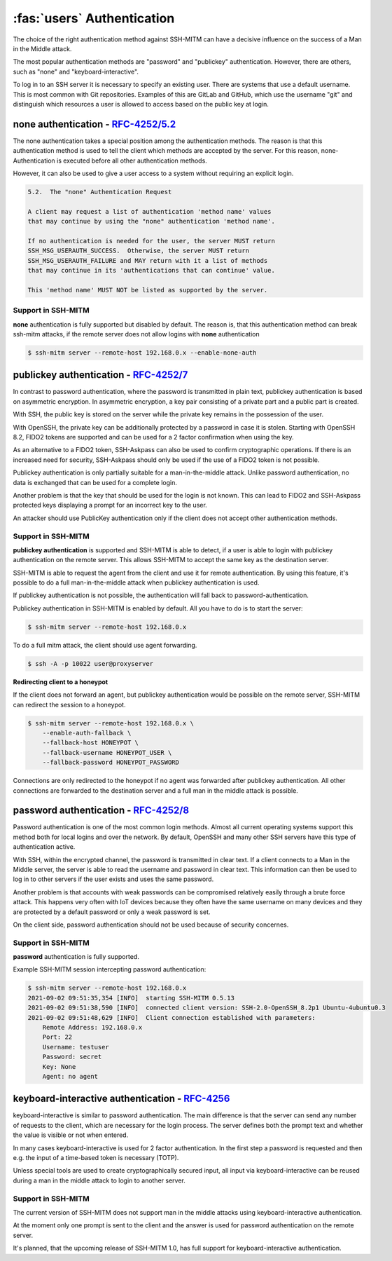 :fas:`users` Authentication
===========================

The choice of the right authentication method against SSH-MITM can have a decisive influence on the success of a Man in the Middle attack.

The most popular authentication methods are "password" and "publickey" authentication. However, there are others, such as "none" and "keyboard-interactive".

To log in to an SSH server it is necessary to specify an existing user. There are systems that use a default username.
This is most common with Git repositories. Examples of this are GitLab and GitHub, which use the username "git" and distinguish which
resources a user is allowed to access based on the public key at login.


**none** authentication - `RFC-4252/5.2 <https://datatracker.ietf.org/doc/html/rfc4252#section-5.2>`_
-----------------------------------------------------------------------------------------------------

The none authentication takes a special position among the authentication methods.
The reason is that this authentication method is used to tell the client which methods are accepted by the server.
For this reason, none-Authentication is executed before all other authentication methods.

However, it can also be used to give a user access to a system without requiring an explicit login.

.. code-block:: none
    :class: no-copybutton

    5.2.  The "none" Authentication Request

    A client may request a list of authentication 'method name' values
    that may continue by using the "none" authentication 'method name'.

    If no authentication is needed for the user, the server MUST return
    SSH_MSG_USERAUTH_SUCCESS.  Otherwise, the server MUST return
    SSH_MSG_USERAUTH_FAILURE and MAY return with it a list of methods
    that may continue in its 'authentications that can continue' value.

    This 'method name' MUST NOT be listed as supported by the server.

Support in SSH-MITM
"""""""""""""""""""

**none** authentication is fully supported but disabled by default. The reason is, that this authentication method can
break ssh-mitm attacks, if the remote server does not allow logins with **none** authentication

.. code-block::

    $ ssh-mitm server --remote-host 192.168.0.x --enable-none-auth


**publickey** authentication - `RFC-4252/7 <https://datatracker.ietf.org/doc/html/rfc4252#section-7>`_
------------------------------------------------------------------------------------------------------

In contrast to password authentication, where the password is transmitted in plain text, publickey authentication is based on asymmetric encryption. In asymmetric encryption, a key pair consisting of a private part and a public part is created.

With SSH, the public key is stored on the server while the private key remains in the possession of the user.

With OpenSSH, the private key can be additionally protected by a password in case it is stolen. Starting with OpenSSH 8.2, FIDO2 tokens are supported and can be used for a 2 factor confirmation when using the key.

As an alternative to a FIDO2 token, SSH-Askpass can also be used to confirm cryptographic operations. If there is an increased need for security, SSH-Askpass should only be used if the use of a FIDO2 token is not possible.

Publickey authentication is only partially suitable for a man-in-the-middle attack. Unlike password authentication, no data is exchanged that can be used for a complete login.

Another problem is that the key that should be used for the login is not known. This can lead to FIDO2 and SSH-Askpass protected keys displaying a prompt for an incorrect key to the user.

An attacker should use PublicKey authentication only if the client does not accept other authentication methods.


Support in SSH-MITM
"""""""""""""""""""

**publickey authentication** is supported and SSH-MITM is able to detect,
if a user is able to login with publickey authentication on the remote server.
This allows SSH-MITM to accept the same key as the destination server.

SSH-MITM is able to request the agent from the client and use
it for remote authentication. By using this feature, it's possible
to do a full man-in-the-middle attack when publickey authentication is used.

If publickey authentication is not possible, the
authentication will fall back to password-authentication.

Publickey authentication in SSH-MITM is enabled by default.
All you have to do is to start the server:

.. code-block:: none

    $ ssh-mitm server --remote-host 192.168.0.x

To do a full mitm attack, the client should use agent forwarding.

.. code-block:: none

    $ ssh -A -p 10022 user@proxyserver

**Redirecting client to a honeypot**

If the client does not forward an agent, but publickey authentication would be possible on the remote server,
SSH-MITM can redirect the session to a honeypot.

.. code-block:: none

    $ ssh-mitm server --remote-host 192.168.0.x \
        --enable-auth-fallback \
        --fallback-host HONEYPOT \
        --fallback-username HONEYPOT_USER \
        --fallback-password HONEYPOT_PASSWORD

Connections are only redirected to the honeypot if no agent was forwarded after publickey authentication.
All other connections are forwarded to the destination server and a full man in the middle attack is possible.


**password** authentication - `RFC-4252/8 <https://datatracker.ietf.org/doc/html/rfc4252#section-8>`_
-----------------------------------------------------------------------------------------------------

Password authentication is one of the most common login methods. Almost all current operating systems support this method both for local logins and over the network. By default, OpenSSH and many other SSH servers have this type of authentication active.

With SSH, within the encrypted channel, the password is transmitted in clear text. If a client connects to a Man in the Middle server, the server is able to read the username and password in clear text. This information can then be used to log in to other servers if the user exists and uses the same password.

Another problem is that accounts with weak passwords can be compromised relatively easily through a brute force attack. This happens very often with IoT devices because they often have the same username on many devices and they are protected by a default password or only a weak password is set.

On the client side, password authentication should not be used because of security concernes.


Support in SSH-MITM
"""""""""""""""""""

**password** authentication is fully supported.

Example SSH-MITM session intercepting password authentication:

.. code-block:: none

    $ ssh-mitm server --remote-host 192.168.0.x
    2021-09-02 09:51:35,354 [INFO]  starting SSH-MITM 0.5.13
    2021-09-02 09:51:38,590 [INFO]  connected client version: SSH-2.0-OpenSSH_8.2p1 Ubuntu-4ubuntu0.3
    2021-09-02 09:51:48,629 [INFO]  Client connection established with parameters:
        Remote Address: 192.168.0.x
        Port: 22
        Username: testuser
        Password: secret
        Key: None
        Agent: no agent


**keyboard-interactive** authentication - `RFC-4256 <https://datatracker.ietf.org/doc/html/rfc4256>`_
-----------------------------------------------------------------------------------------------------

keyboard-interactive is similar to password authentication. The main difference is that the server can send any number of requests to the client, which are necessary for the login process. The server defines both the prompt text and whether the value is visible or not when entered.

In many cases keyboard-interactive is used for 2 factor authentication. In the first step a password is requested and then e.g. the input of a time-based token is necessary (TOTP).

Unless special tools are used to create cryptographically secured input, all input via keyboard-interactive can be reused during a man in the middle attack to login to another server.

Support in SSH-MITM
"""""""""""""""""""

The current version of SSH-MITM does not support man in the middle attacks using keyboard-interactive authentication.

At the moment only one prompt is sent to the client and the answer is used for password authentication on the remote server.

It's planned, that the upcoming release of SSH-MITM 1.0, has full support for keyboard-interactive authentication.
